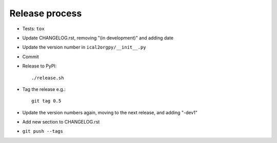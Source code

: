 Release process
===============

* Tests: ``tox``

* Update CHANGELOG.rst, removing "(in development)" and adding date

* Update the version number in ``ical2orgpy/__init__.py``

* Commit

* Release to PyPI::

    ./release.sh

* Tag the release e.g.::

    git tag 0.5

* Update the version numbers again, moving to the next release, and adding "-dev1"

* Add new section to CHANGELOG.rst

* ``git push --tags``
